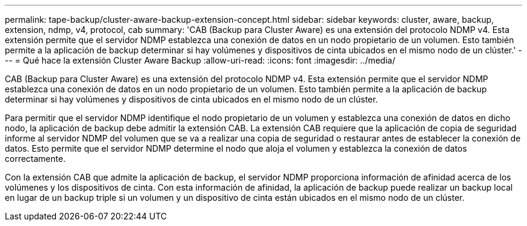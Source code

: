---
permalink: tape-backup/cluster-aware-backup-extension-concept.html 
sidebar: sidebar 
keywords: cluster, aware, backup, extension, ndmp, v4, protocol, cab 
summary: 'CAB (Backup para Cluster Aware) es una extensión del protocolo NDMP v4. Esta extensión permite que el servidor NDMP establezca una conexión de datos en un nodo propietario de un volumen. Esto también permite a la aplicación de backup determinar si hay volúmenes y dispositivos de cinta ubicados en el mismo nodo de un clúster.' 
---
= Qué hace la extensión Cluster Aware Backup
:allow-uri-read: 
:icons: font
:imagesdir: ../media/


[role="lead"]
CAB (Backup para Cluster Aware) es una extensión del protocolo NDMP v4. Esta extensión permite que el servidor NDMP establezca una conexión de datos en un nodo propietario de un volumen. Esto también permite a la aplicación de backup determinar si hay volúmenes y dispositivos de cinta ubicados en el mismo nodo de un clúster.

Para permitir que el servidor NDMP identifique el nodo propietario de un volumen y establezca una conexión de datos en dicho nodo, la aplicación de backup debe admitir la extensión CAB. La extensión CAB requiere que la aplicación de copia de seguridad informe al servidor NDMP del volumen que se va a realizar una copia de seguridad o restaurar antes de establecer la conexión de datos. Esto permite que el servidor NDMP determine el nodo que aloja el volumen y establezca la conexión de datos correctamente.

Con la extensión CAB que admite la aplicación de backup, el servidor NDMP proporciona información de afinidad acerca de los volúmenes y los dispositivos de cinta. Con esta información de afinidad, la aplicación de backup puede realizar un backup local en lugar de un backup triple si un volumen y un dispositivo de cinta están ubicados en el mismo nodo de un clúster.
